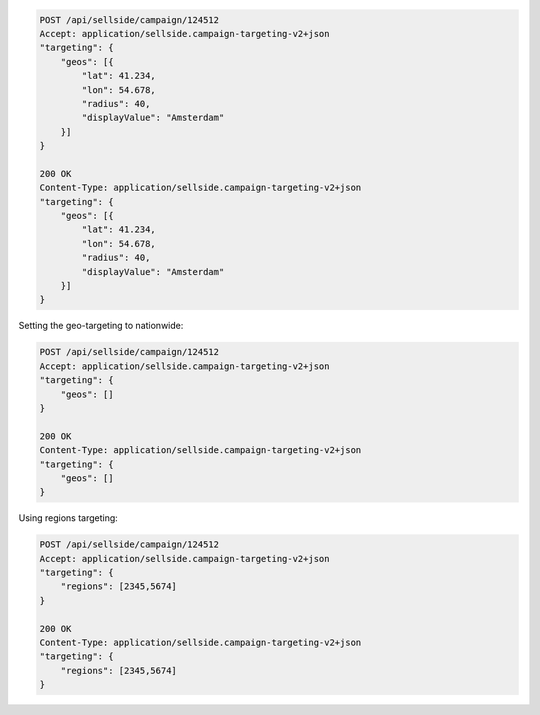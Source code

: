 .. code-block:: javascript

    POST /api/sellside/campaign/124512
    Accept: application/sellside.campaign-targeting-v2+json
    "targeting": {
        "geos": [{
            "lat": 41.234,
            "lon": 54.678,
            "radius": 40,
            "displayValue": "Amsterdam"
        }]
    }

    200 OK
    Content-Type: application/sellside.campaign-targeting-v2+json
    "targeting": {
        "geos": [{
            "lat": 41.234,
            "lon": 54.678,
            "radius": 40,
            "displayValue": "Amsterdam"
        }]
    }



Setting the geo-targeting to nationwide:


.. code-block:: javascript

    POST /api/sellside/campaign/124512
    Accept: application/sellside.campaign-targeting-v2+json
    "targeting": {
        "geos": []
    }

    200 OK
    Content-Type: application/sellside.campaign-targeting-v2+json
    "targeting": {
        "geos": []
    }




Using regions targeting:

.. code-block:: javascript

    POST /api/sellside/campaign/124512
    Accept: application/sellside.campaign-targeting-v2+json
    "targeting": {
        "regions": [2345,5674]
    }

    200 OK
    Content-Type: application/sellside.campaign-targeting-v2+json
    "targeting": {
        "regions": [2345,5674]
    }







